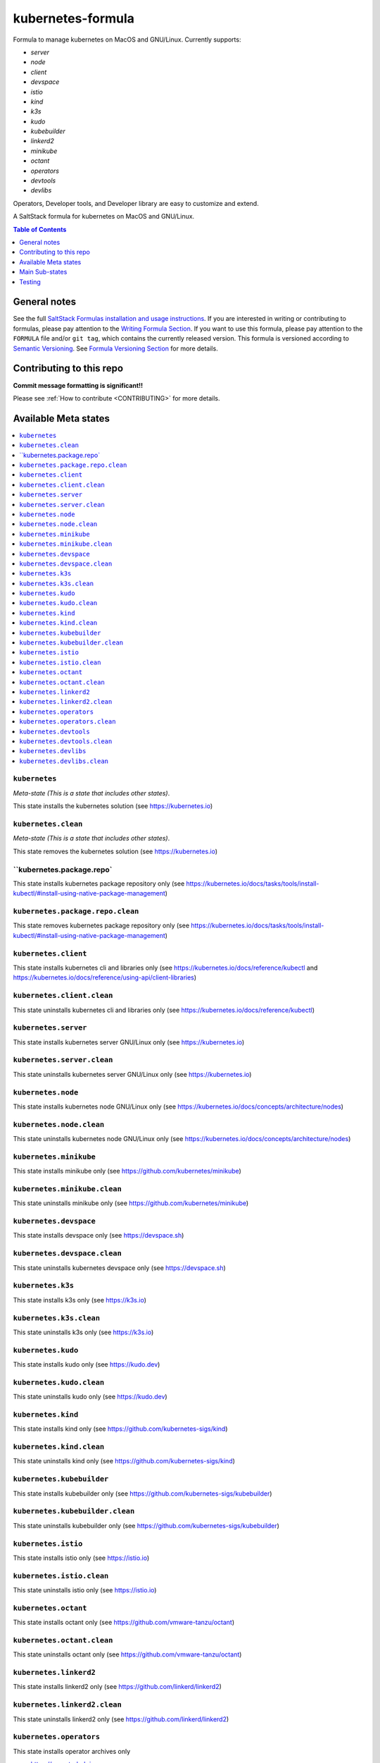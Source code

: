 .. _readme:

kubernetes-formula
==================

Formula to manage kubernetes on MacOS and GNU/Linux. Currently supports:

* `server`
* `node`
* `client`
* `devspace`
* `istio`
* `kind`
* `k3s`
* `kudo`
* `kubebuilder`
* `linkerd2`
* `minikube`
* `octant`
* `operators`
* `devtools`
* `devlibs`

Operators, Developer tools, and Developer library are easy to customize and extend.


|img_travis| |img_sr|

.. |img_travis| image:: https://travis-ci.com/saltstack-formulas/kubernetes-formula.svg?branch=master
   :alt: Travis CI Build Status
   :scale: 100%
   :target: https://travis-ci.com/saltstack-formulas/kubernetes-formula
.. |img_sr| image:: https://img.shields.io/badge/%20%20%F0%9F%93%A6%F0%9F%9A%80-semantic--release-e10079.svg
   :alt: Semantic Release
   :scale: 100%
   :target: https://github.com/semantic-release/semantic-release

A SaltStack formula for kubernetes on MacOS and GNU/Linux.

.. contents:: **Table of Contents**
   :depth: 1

General notes
-------------

See the full `SaltStack Formulas installation and usage instructions
<https://docs.saltstack.com/en/latest/topics/development/conventions/formulas.html>`_.  If you are interested in writing or contributing to formulas, please pay attention to the `Writing Formula Section
<https://docs.saltstack.com/en/latest/topics/development/conventions/formulas.html#writing-formulas>`_. If you want to use this formula, please pay attention to the ``FORMULA`` file and/or ``git tag``, which contains the currently released version. This formula is versioned according to `Semantic Versioning <http://semver.org/>`_.  See `Formula Versioning Section <https://docs.saltstack.com/en/latest/topics/development/conventions/formulas.html#versioning>`_ for more details.

Contributing to this repo
-------------------------

**Commit message formatting is significant!!**

Please see :ref:`How to contribute <CONTRIBUTING>` for more details.

Available Meta states
----------------------

.. contents::
   :local:

``kubernetes``
^^^^^^^^^^^^^^

*Meta-state (This is a state that includes other states)*.

This state installs the kubernetes solution (see https://kubernetes.io)

``kubernetes.clean``
^^^^^^^^^^^^^^^^^^^^

*Meta-state (This is a state that includes other states)*.

This state removes the kubernetes solution (see https://kubernetes.io)

``kubernetes.package.repo`
^^^^^^^^^^^^^^^^^^^^^^^^^^^

This state installs kubernetes package repository only (see https://kubernetes.io/docs/tasks/tools/install-kubectl/#install-using-native-package-management)

``kubernetes.package.repo.clean``
^^^^^^^^^^^^^^^^^^^^^^^^^^^^^^^^^

This state removes kubernetes package repository only (see https://kubernetes.io/docs/tasks/tools/install-kubectl/#install-using-native-package-management)

``kubernetes.client``
^^^^^^^^^^^^^^^^^^^^^^

This state installs kubernetes cli and libraries only  (see https://kubernetes.io/docs/reference/kubectl and https://kubernetes.io/docs/reference/using-api/client-libraries)

``kubernetes.client.clean``
^^^^^^^^^^^^^^^^^^^^^^^^^^^^

This state uninstalls kubernetes cli and libraries only  (see https://kubernetes.io/docs/reference/kubectl)

``kubernetes.server``
^^^^^^^^^^^^^^^^^^^^^

This state installs kubernetes server GNU/Linux only (see https://kubernetes.io)

``kubernetes.server.clean``
^^^^^^^^^^^^^^^^^^^^^^^^^^^

This state uninstalls kubernetes server GNU/Linux only (see https://kubernetes.io)

``kubernetes.node``
^^^^^^^^^^^^^^^^^^^

This state installs kubernetes node GNU/Linux only (see https://kubernetes.io/docs/concepts/architecture/nodes)

``kubernetes.node.clean``
^^^^^^^^^^^^^^^^^^^^^^^^^

This state uninstalls kubernetes node GNU/Linux only (see https://kubernetes.io/docs/concepts/architecture/nodes)

``kubernetes.minikube``
^^^^^^^^^^^^^^^^^^^^^^^

This state installs minikube only (see https://github.com/kubernetes/minikube)

``kubernetes.minikube.clean``
^^^^^^^^^^^^^^^^^^^^^^^^^^^^^

This state uninstalls minikube only (see https://github.com/kubernetes/minikube)

``kubernetes.devspace``
^^^^^^^^^^^^^^^^^^^^^^^

This state installs devspace only (see https://devspace.sh)

``kubernetes.devspace.clean``
^^^^^^^^^^^^^^^^^^^^^^^^^^^^^

This state uninstalls kubernetes devspace only (see https://devspace.sh)

``kubernetes.k3s``
^^^^^^^^^^^^^^^^^^

This state installs k3s only  (see https://k3s.io)

``kubernetes.k3s.clean``
^^^^^^^^^^^^^^^^^^^^^^^^

This state uninstalls k3s only  (see https://k3s.io)

``kubernetes.kudo``
^^^^^^^^^^^^^^^^^^^

This state installs kudo only (see https://kudo.dev)

``kubernetes.kudo.clean``
^^^^^^^^^^^^^^^^^^^^^^^^^

This state uninstalls kudo only (see https://kudo.dev)

``kubernetes.kind``
^^^^^^^^^^^^^^^^^^^

This state installs kind only (see https://github.com/kubernetes-sigs/kind)

``kubernetes.kind.clean``
^^^^^^^^^^^^^^^^^^^^^^^^^

This state uninstalls kind only (see https://github.com/kubernetes-sigs/kind)

``kubernetes.kubebuilder``
^^^^^^^^^^^^^^^^^^^^^^^^^^

This state installs kubebuilder only (see https://github.com/kubernetes-sigs/kubebuilder)

``kubernetes.kubebuilder.clean``
^^^^^^^^^^^^^^^^^^^^^^^^^^^^^^^^

This state uninstalls kubebuilder only (see https://github.com/kubernetes-sigs/kubebuilder)

``kubernetes.istio``
^^^^^^^^^^^^^^^^^^^^

This state installs istio only (see https://istio.io)

``kubernetes.istio.clean``
^^^^^^^^^^^^^^^^^^^^^^^^^^

This state uninstalls istio only (see https://istio.io)

``kubernetes.octant``
^^^^^^^^^^^^^^^^^^^^^

This state installs octant only (see https://github.com/vmware-tanzu/octant)

``kubernetes.octant.clean``
^^^^^^^^^^^^^^^^^^^^^^^^^^

This state uninstalls octant only (see https://github.com/vmware-tanzu/octant)

``kubernetes.linkerd2``
^^^^^^^^^^^^^^^^^^^^^^^

This state installs linkerd2 only (see https://github.com/linkerd/linkerd2)

``kubernetes.linkerd2.clean``
^^^^^^^^^^^^^^^^^^^^^^^^^^^^^

This state uninstalls linkerd2 only (see https://github.com/linkerd/linkerd2)

``kubernetes.operators``
^^^^^^^^^^^^^^^^^^^^^^^^

This state installs operator archives only

* https://operatorhub.io
* https://github.com/flant/shell-operator
* https://github.com/ahmetb/kubectx

``kubernetes.operators.clean``
^^^^^^^^^^^^^^^^^^^^^^^^^^^^^^

This state uninstalls operator archives only

``kubernetes.devtools``
^^^^^^^^^^^^^^^^^^^^^^^

This state installs selected kubernetes developer tools only

* https://github.com/ahmetb/kubectx
* https://github.com/cuelang/cue
* https://github.com/liggitt/audit2rbac

``kubernetes.devtools.clean``
^^^^^^^^^^^^^^^^^^^^^^^^^^^^^

This state uninstalls selected kubernetes developer tools only

``kubernetes.devlibs``
^^^^^^^^^^^^^^^^^^^^^^

This state installs selected kubernetes developer libraries

* https://github.com/kubernetes-client
* https://github.com/zalando-incubator/kopf
* https://github.com/ericchiang/k8s

``kubernetes.devlibs.clean``
^^^^^^^^^^^^^^^^^^^^^^^^^^^^

This state uninstalls selected kubernetes developer libraries (i.e. kubernetes client libraries, kopf, etc).


Main Sub-states
---------------

This list may be incomplete.

.. contents::
   :local:

``kubernetes.minikube.package``
^^^^^^^^^^^^^^^^^^^^^^^^^^^^^^^

This state installs minikube package only (MacOS).

``kubernetes.minikube.package.clean``
^^^^^^^^^^^^^^^^^^^^^^^^^^^^^^^^^^^^^

This state uninstalls the minikube package only (MacOS).

``kubernetes.minikube.binary``
^^^^^^^^^^^^^^^^^^^^^^^^^^^^^^

This state installs minikube binary only

``kubernetes.minikube.binary.clean``
^^^^^^^^^^^^^^^^^^^^^^^^^^^^^^^^^^^^

This state uninstalls minikube binary only

``kubernetes.server.package``
^^^^^^^^^^^^^^^^^^^^^^^^^^^^^

This state installs server packages from repo.

``kubernetes.server.package.clean``
^^^^^^^^^^^^^^^^^^^^^^^^^^^^^^^^^^^

This state uninstalls server packages only 

``kubernetes.server.archive``
^^^^^^^^^^^^^^^^^^^^^^^^^^^^

This state installs server archive only

``kubernetes.server.archive.clean``
^^^^^^^^^^^^^^^^^^^^^^^^^^^^^^^^^^

This state uninstalls server archive only

``kubernetes.node.package``
^^^^^^^^^^^^^^^^^^^^^^^^^^^

This state installs node packages from repo.

``kubernetes.node.package.clean``
^^^^^^^^^^^^^^^^^^^^^^^^^^^^^^^^^

This state uninstalls node packages only 

``kubernetes.node.archive``
^^^^^^^^^^^^^^^^^^^^^^^^^^^

This state installs node archive only

``kubernetes.node.archive.clean``
^^^^^^^^^^^^^^^^^^^^^^^^^^^^^^^^^

This state uninstalls node archive only

``kubernetes.client.package``
^^^^^^^^^^^^^^^^^^^^^^^^^^^^^

This state installs kubectl package onlyfrom repo.

``kubernetes.client.package.clean``
^^^^^^^^^^^^^^^^^^^^^^^^^^^^^^^^^^^

This state uninstalls kubectl package only

``kubernetes.client.archive``
^^^^^^^^^^^^^^^^^^^^^^^^^^^^

This state installs kubectl archive only

``kubernetes.client.archive.clean``
^^^^^^^^^^^^^^^^^^^^^^^^^^^^^^^^^^

This state uninstalls kubectl archive only

``kubernetes.client.binary``
^^^^^^^^^^^^^^^^^^^^^^^^^^^^

This state installs kubectl binary only

``kubernetes.client.binary.clean``
^^^^^^^^^^^^^^^^^^^^^^^^^^^^^^^^^^

This state uninstalls kubectl binary only

``kubernetes.devspace.binary``
^^^^^^^^^^^^^^^^^^^^^^^^^^^^^^

This state installs devspace binary only

``kubernetes.devspace.binary.clean``
^^^^^^^^^^^^^^^^^^^^^^^^^^^^^^^^^^^^

This state uninstalls devspace binary only

``kubernetes.k3s.binary``
^^^^^^^^^^^^^^^^^^^^^^^^^

This state installs k3s binary only

``kubernetes.k3s.binary.clean``
^^^^^^^^^^^^^^^^^^^^^^^^^^^^^^^

This state uninstalls k3s binary only

``kubernetes.k3s.script``
^^^^^^^^^^^^^^^^^^^^^^^^^

This state installs k3s script only

``kubernetes.k3s.script.clean``
^^^^^^^^^^^^^^^^^^^^^^^^^^^^^^^

This state uninstalls k3s script only

``kubernetes.kudo.binary``
^^^^^^^^^^^^^^^^^^^^^^^^^^

This state installs kudo binary only

``kubernetes.kudo.binary.clean``
^^^^^^^^^^^^^^^^^^^^^^^^^^^^^^^^

This state uninstalls kudo binary only

``kubernetes.kudo.package``
^^^^^^^^^^^^^^^^^^^^^^^^^^^

This state installs kudo package only

``kubernetes.kudo.package.clean``
^^^^^^^^^^^^^^^^^^^^^^^^^^^^^^^^^

This state uninstalls kudo package only

``kubernetes.kubebuilder.archive``
^^^^^^^^^^^^^^^^^^^^^^^^^^^^^^^^^^

This state installs kubebuilder archive and linux alternatives.

``kubernetes.kubebuilder.archive.clean``
^^^^^^^^^^^^^^^^^^^^^^^^^^^^^^^^^^^^^^^^

This state uninstalls kubebuilder archive  only

``kubernetes.kubebuilder.archive.alternatives``
^^^^^^^^^^^^^^^^^^^^^^^^^^^^^^^^^^^^^^^^^^^^^^^

This state installs kubebuilder linux alternatives only 

``kubernetes.kubebuilder.archive.alternatives.clean``
^^^^^^^^^^^^^^^^^^^^^^^^^^^^^^^^^^^^^^^^^^^^^^^^^^^^^

This state uninstalls kubebuilder linux alternatives only 


Testing
-------

Linux testing is done with ``kitchen-salt``.

Requirements
^^^^^^^^^^^^

* Ruby
* Docker

.. code-block:: bash

   $ gem install bundler
   $ bundle install
   $ bin/kitchen test [platform]

Where ``[platform]`` is the platform name defined in ``kitchen.yml``,
e.g. ``debian-9-2019-2-py3``.

``bin/kitchen converge``
^^^^^^^^^^^^^^^^^^^^^^^^

Creates the docker instance and runs the ``kubernetes`` main state, ready for testing.

``bin/kitchen verify``
^^^^^^^^^^^^^^^^^^^^^^

Runs the ``inspec`` tests on the actual instance.

``bin/kitchen destroy``
^^^^^^^^^^^^^^^^^^^^^^^

Removes the docker instance.

``bin/kitchen test``
^^^^^^^^^^^^^^^^^^^^

Runs all of the stages above in one go: i.e. ``destroy`` + ``converge`` + ``verify`` + ``destroy``.

``bin/kitchen login``
^^^^^^^^^^^^^^^^^^^^^

Gives you SSH access to the instance for manual testing.

